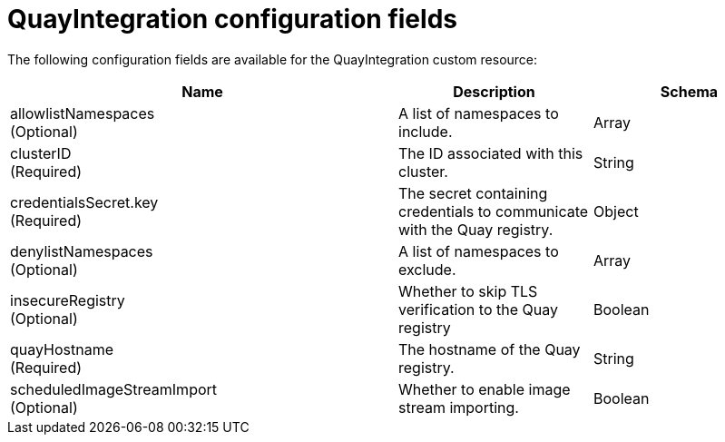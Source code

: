 :_content-type: REFERENCE
[id="quay-integration-config-fields"]
= QuayIntegration configuration fields

The following configuration fields are available for the QuayIntegration custom resource:

[cols="4a,2a,2a",options="header"]
|===
|Name |Description |Schema
|allowlistNamespaces +
(Optional) | A list of namespaces to include. |Array
|clusterID +
(Required) |The ID associated with this cluster. |String
|credentialsSecret.key +
(Required) | The secret containing credentials to communicate with the Quay registry. |Object
|denylistNamespaces +
(Optional) | A list of namespaces to exclude. |Array
|insecureRegistry +
(Optional) |Whether to skip TLS verification to the Quay registry |Boolean
|quayHostname +
(Required) |The hostname of the Quay registry. |String
|scheduledImageStreamImport +
(Optional) | Whether to enable image stream importing. |Boolean
|===
